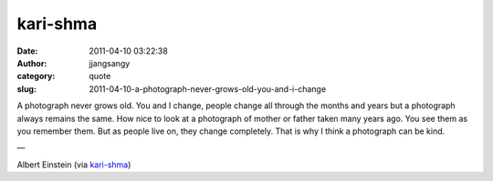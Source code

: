 kari-shma
#########
:date: 2011-04-10 03:22:38
:author: jjangsangy
:category: quote
:slug: 2011-04-10-a-photograph-never-grows-old-you-and-i-change

A photograph never grows old. You and I change, people change all
through the months and years but a photograph always remains the same.
How nice to look at a photograph of mother or father taken many years
ago. You see them as you remember them. But as people live on, they
change completely. That is why I think a photograph can be kind.

—

Albert Einstein (via `kari-shma <http://karishma.me/>`__)
